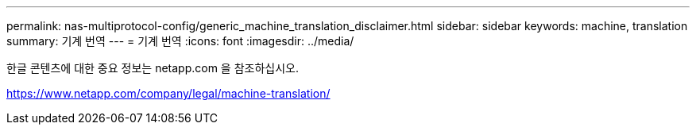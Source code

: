 ---
permalink: nas-multiprotocol-config/generic_machine_translation_disclaimer.html 
sidebar: sidebar 
keywords: machine, translation 
summary: 기계 번역 
---
= 기계 번역
:icons: font
:imagesdir: ../media/


한글 콘텐츠에 대한 중요 정보는 netapp.com 을 참조하십시오.

https://www.netapp.com/company/legal/machine-translation/[]
